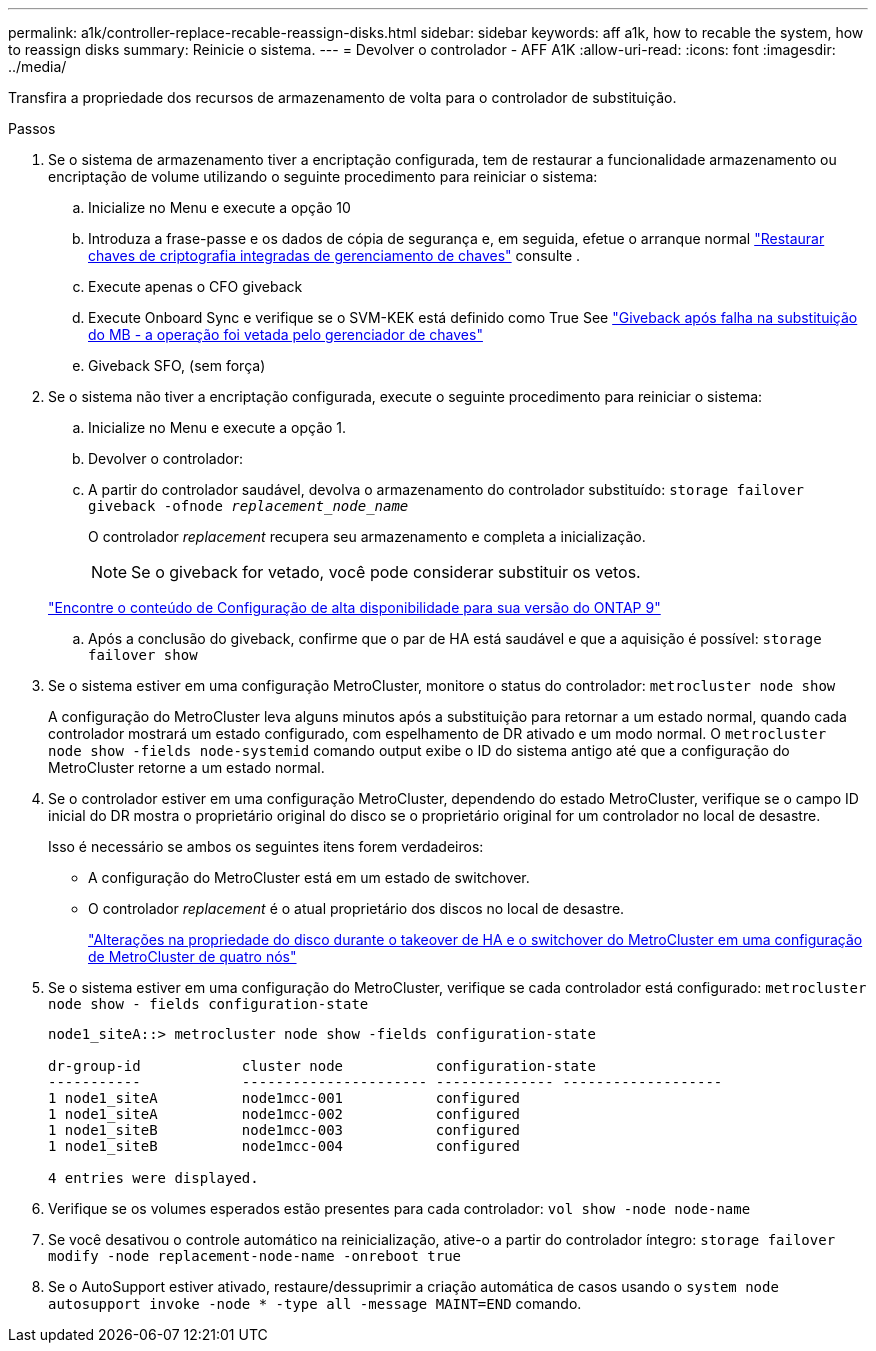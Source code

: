 ---
permalink: a1k/controller-replace-recable-reassign-disks.html 
sidebar: sidebar 
keywords: aff a1k, how to recable the system, how to reassign disks 
summary: Reinicie o sistema. 
---
= Devolver o controlador - AFF A1K
:allow-uri-read: 
:icons: font
:imagesdir: ../media/


[role="lead"]
Transfira a propriedade dos recursos de armazenamento de volta para o controlador de substituição.

.Passos
. Se o sistema de armazenamento tiver a encriptação configurada, tem de restaurar a funcionalidade armazenamento ou encriptação de volume utilizando o seguinte procedimento para reiniciar o sistema:
+
.. Inicialize no Menu e execute a opção 10
.. Introduza a frase-passe e os dados de cópia de segurança e, em seguida, efetue o arranque normal https://kb.netapp.com/on-prem/ontap/DM/Encryption/Encryption-KBs/Restore_onboard_key_management_encryption_keys["Restaurar chaves de criptografia integradas de gerenciamento de chaves"] consulte .
.. Execute apenas o CFO giveback
.. Execute Onboard Sync e verifique se o SVM-KEK está definido como True See https://kb.netapp.com/on-prem/ontap/DM/Encryption/Encryption-KBs/Onboard_keymanager_sync_fails_after_motherboard_replacement["Giveback após falha na substituição do MB - a operação foi vetada pelo gerenciador de chaves"]
.. Giveback SFO, (sem força)


. Se o sistema não tiver a encriptação configurada, execute o seguinte procedimento para reiniciar o sistema:
+
.. Inicialize no Menu e execute a opção 1.
.. Devolver o controlador:
.. A partir do controlador saudável, devolva o armazenamento do controlador substituído: `storage failover giveback -ofnode _replacement_node_name_`
+
O controlador _replacement_ recupera seu armazenamento e completa a inicialização.

+

NOTE: Se o giveback for vetado, você pode considerar substituir os vetos.

+
http://mysupport.netapp.com/documentation/productlibrary/index.html?productID=62286["Encontre o conteúdo de Configuração de alta disponibilidade para sua versão do ONTAP 9"]

.. Após a conclusão do giveback, confirme que o par de HA está saudável e que a aquisição é possível: `storage failover show`


. Se o sistema estiver em uma configuração MetroCluster, monitore o status do controlador: `metrocluster node show`
+
A configuração do MetroCluster leva alguns minutos após a substituição para retornar a um estado normal, quando cada controlador mostrará um estado configurado, com espelhamento de DR ativado e um modo normal. O `metrocluster node show -fields node-systemid` comando output exibe o ID do sistema antigo até que a configuração do MetroCluster retorne a um estado normal.

. Se o controlador estiver em uma configuração MetroCluster, dependendo do estado MetroCluster, verifique se o campo ID inicial do DR mostra o proprietário original do disco se o proprietário original for um controlador no local de desastre.
+
Isso é necessário se ambos os seguintes itens forem verdadeiros:

+
** A configuração do MetroCluster está em um estado de switchover.
** O controlador _replacement_ é o atual proprietário dos discos no local de desastre.
+
https://docs.netapp.com/us-en/ontap-metrocluster/manage/concept_understanding_mcc_data_protection_and_disaster_recovery.html#disk-ownership-changes-during-ha-takeover-and-metrocluster-switchover-in-a-four-node-metrocluster-configuration["Alterações na propriedade do disco durante o takeover de HA e o switchover do MetroCluster em uma configuração de MetroCluster de quatro nós"]



. Se o sistema estiver em uma configuração do MetroCluster, verifique se cada controlador está configurado: `metrocluster node show - fields configuration-state`
+
[listing]
----
node1_siteA::> metrocluster node show -fields configuration-state

dr-group-id            cluster node           configuration-state
-----------            ---------------------- -------------- -------------------
1 node1_siteA          node1mcc-001           configured
1 node1_siteA          node1mcc-002           configured
1 node1_siteB          node1mcc-003           configured
1 node1_siteB          node1mcc-004           configured

4 entries were displayed.
----
. Verifique se os volumes esperados estão presentes para cada controlador: `vol show -node node-name`
. Se você desativou o controle automático na reinicialização, ative-o a partir do controlador íntegro: `storage failover modify -node replacement-node-name -onreboot true`
. Se o AutoSupport estiver ativado, restaure/dessuprimir a criação automática de casos usando o `system node autosupport invoke -node * -type all -message MAINT=END` comando.


